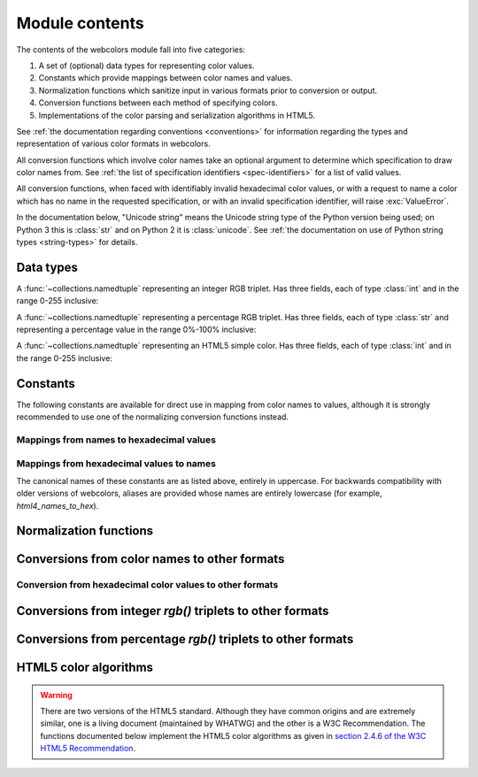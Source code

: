 .. module:: webcolors

.. _contents:


Module contents
===============

The contents of the webcolors module fall into five categories:

1. A set of (optional) data types for representing color values.

2. Constants which provide mappings between color names and values.

3. Normalization functions which sanitize input in various formats
   prior to conversion or output.

4. Conversion functions between each method of specifying colors.

5. Implementations of the color parsing and serialization algorithms
   in HTML5.

See :ref:`the documentation regarding conventions <conventions>` for
information regarding the types and representation of various color
formats in webcolors.

All conversion functions which involve color names take an optional
argument to determine which specification to draw color names
from. See :ref:`the list of specification identifiers
<spec-identifiers>` for a list of valid values.

All conversion functions, when faced with identifiably invalid
hexadecimal color values, or with a request to name a color which has
no name in the requested specification, or with an invalid
specification identifier, will raise :exc:`ValueError`.

In the documentation below, "Unicode string" means the Unicode string
type of the Python version being used; on Python 3 this is
:class:`str` and on Python 2 it is :class:`unicode`. See :ref:`the
documentation on use of Python string types <string-types>` for
details.


Data types
----------

.. class:: IntegerRGB

   A :func:`~collections.namedtuple` representing an integer RGB
   triplet. Has three fields, each of type :class:`int` and in the
   range 0-255 inclusive:

   .. attribute:: red

      The red portion of the color value.

   .. attribute:: green

      The red portion of the color value.

   .. attribute:: blue

      The red portion of the color value.

.. class:: PercentRGB

   A :func:`~collections.namedtuple` representing a percentage RGB
   triplet. Has three fields, each of type :class:`str` and
   representing a percentage value in the range 0%-100% inclusive:

   .. attribute:: red

      The red portion of the color value.

   .. attribute:: green

      The red portion of the color value.

   .. attribute:: blue

      The red portion of the color value.

.. class:: HTML5SimpleColor

   A :func:`~collections.namedtuple` representing an HTML5 simple
   color. Has three fields, each of type :class:`int` and in the range
   0-255 inclusive:

   .. attribute:: red

      The red portion of the color value.

   .. attribute:: green

      The red portion of the color value.

   .. attribute:: blue

      The red portion of the color value.


Constants
---------

The following constants are available for direct use in mapping from
color names to values, although it is strongly recommended to use one
of the normalizing conversion functions instead.


Mappings from names to hexadecimal values
~~~~~~~~~~~~~~~~~~~~~~~~~~~~~~~~~~~~~~~~~

.. data:: HTML4_NAMES_TO_HEX

   A :class:`dict` whose keys are the normalized names of the sixteen
   named HTML 4 colors, and whose values are the normalized
   hexadecimal values of those colors.

.. data:: CSS2_NAMES_TO_HEX

   An alias for :data:`~webcolors.HTML4_NAMES_TO_HEX`, as CSS 2
   defined the same set of colors.

.. data:: CSS21_NAMES_TO_HEX

   A :class:`dict` whose keys are the normalized names of the
   seventeen named CSS 2.1 colors, and whose values are the normalized
   hexadecimal values of those colors (sixteen of these are identical
   to HTML 4 and CSS 2; the seventeenth color is `orange`, added in
   CSS 2.1).

.. data:: CSS3_NAMES_TO_HEX

   A :class:`dict` whose keys are the normalized names of the 147
   named CSS 3 colors, and whose values are the normalized hexadecimal
   values of those colors. These colors are also identical to the 147
   named colors of SVG.


Mappings from hexadecimal values to names
~~~~~~~~~~~~~~~~~~~~~~~~~~~~~~~~~~~~~~~~~

.. data:: HTML4_HEX_TO_NAMES

   A :class:`dict` whose keys are the normalized hexadecimal values of
   the sixteen named HTML 4 colors, and whose values are the
   corresponding normalized names.

.. data:: CSS2_HEX_TO_NAMES

   An alias for :data:`~webcolors.HTML4_HEX_TO_NAMES`.

.. data:: CSS21_HEX_TO_NAMES

   A :class:`dict` whose keys are the normalized hexadecimal values of
   the seventeen named CSS 2.1 colors, and whose values are the
   corresponding normalized names.

.. data:: CSS3_HEX_TO_NAMES

   A :class:`dict` whose keys are the normalized hexadecimal values of
   the 147 names CSS 3 colors, and whose values are the corresponding
   normalized names.

The canonical names of these constants are as listed above, entirely
in uppercase. For backwards compatibility with older versions of
webcolors, aliases are provided whose names are entirely lowercase
(for example, `html4_names_to_hex`).


Normalization functions
-----------------------

.. function:: normalize_hex(hex_value)

   Normalize a hexadecimal color value to a string consisting of the
   character `#` followed by six lowercase hexadecimal digits (what
   HTML5 terms a "valid lowercase simple color").

   If the supplied value cannot be interpreted as a hexadecimal color
   value, `ValueError` is raised. See :ref:`the conventions used by
   this module <conventions>` for information on acceptable formats
   for hexadecimal values.

   Examples::

       >>> normalize_hex(u'#0099cc')
       '#0099cc'
       >>> normalize_hex(u'#0099CC')
       '#0099cc'
       >>> normalize_hex(u'#09c')
       '#0099cc'
       >>> normalize_hex(u'#09C')
       '#0099cc'
       >>> normalize_hex(u'#0099gg')
       Traceback (most recent call last):
           ...
       ValueError: '#0099gg' is not a valid hexadecimal color value.
       >>> normalize_hex(u'0099cc')
       Traceback (most recent call last):
           ...
       ValueError: '0099cc' is not a valid hexadecimal color value.

   :param str hex_value: The hexadecimal color value to normalize.
   :rtype: str
   :raises ValueError: when the input is not a valid hexadecimal color value.

.. function:: normalize_integer_triplet(rgb_triplet)

    Normalize an integer `rgb()` triplet so that all values are
    within the range 0..255.

    Examples::

        >>> normalize_integer_triplet((128, 128, 128))
        IntegerRGB(red=128, green=128, blue=128)
        >>> normalize_integer_triplet((0, 0, 0))
        IntegerRGB(red=0, green=0, blue=0)
        >>> normalize_integer_triplet((255, 255, 255))
        IntegerRGB(red=255, green=255, blue=255)
        >>> normalize_integer_triplet((270, -20, -0))
        IntegerRGB(red=255, green=0, blue=0)
    
    :param tuple rgb_triplet: The integer `rgb()` triplet to normalize.
    :rtype: IntegerRGB

.. function:: normalize_percent_triplet(rgb_triplet)

    Normalize a percentage `rgb()` triplet to that all values are
    within the range 0%..100%.

    Examples::

        >>> normalize_percent_triplet((u'50%', u'50%', u'50%'))
        PercentRGB(red=u'50%', green=u'50%', blue=u'50%')
        >>> normalize_percent_triplet((u'0%', u'100%', u'0%'))
        PercentRGB(red=u'0%', green=u'100%', blue=u'0%')
        >>> normalize_percent_triplet((u'-10%', u'-0%', u'500%'))
        PercentRGB(red=u'0%', green=u'0%', blue=u'100%')
    
    :param tuple rgb_triplet: The percentage `rgb()` triplet to normalize.
    :rtype: PercentRGB


Conversions from color names to other formats
---------------------------------------------

.. function:: name_to_hex(name, spec=u'css3')

   Convert a color name to a normalized hexadecimal color value.

   The color name will be normalized to lower-case before being looked
   up.

   Examples::

       >>> name_to_hex(u'white')
       u'#ffffff'
       >>> name_to_hex(u'navy')
       u'#000080'
       >>> name_to_hex(u'goldenrod')
       u'#daa520'
       >>> name_to_hex(u'goldenrod', spec=u'html4')
       Traceback (most recent call last):
           ...
       ValueError: 'goldenrod' is not defined as a named color in html4.

   :param str name: The color name to convert.
   :param str spec: The specification from which to draw the list of color
      names; valid values are `'html4'`, `'css2'`, `'css21'` and
      `'css3'`. Default is `'css3'`.
   :rtype: str
   :raises ValueError: when the given name has no definition in the given spec.


.. function:: name_to_rgb(name, spec=u'css3')

   Convert a color name to a 3-:class:`tuple` of :class:`int` suitable for use in
   an `rgb()` triplet specifying that color.

   The color name will be normalized to lower-case before being looked
   up.

   Examples::

       >>> name_to_rgb(u'white')
       IntegerRGB(red=255, green=255, blue=255)
       >>> name_to_rgb(u'navy')
       IntegerRGB(red=0, green=0, blue=128)
       >>> name_to_rgb(u'goldenrod')
       IntegerRGB(red=218, green=165, blue=32)

   :param str name: The color name to convert.
   :param str spec: The specification from which to draw the list of color
      names; valid values are `'html4'`, `'css2'`, `'css21'` and
      `'css3'`. Default is `'css3'`.
   :rtype: IntegerRGB
   :raises ValueError: when the given name has no definition in the given spec.


.. function:: name_to_rgb_percent(name, spec=u'css3')

   Convert a color name to a 3-:class:`tuple` of percentages suitable for use
   in an `rgb()` triplet specifying that color.

   The color name will be normalized to lower-case before being looked
   up.

   Examples::

       >>> name_to_rgb_percent(u'white')
       PercentRGB(red=u'100%', green=u'100%', blue=u'100%')
       >>> name_to_rgb_percent(u'navy')
       PercentRGB(red=u'0%', green=u'0%', blue=u'50%')
       >>> name_to_rgb_percent(u'goldenrod')
       PercentRGB(red=u'85.49%', green=u'64.71%', blue=u'12.5%')

   :param str name: The color name to convert.
   :param str spec: The specification from which to draw the list of color
      names; valid values are `'html4'`, `'css2'`, `'css21'` and
      `'css3'`. Default is `'css3'`.
   :rtype: PercentRGB
   :raises ValueError: when the given name has no definition in the given spec.


Conversion from hexadecimal color values to other formats
~~~~~~~~~~~~~~~~~~~~~~~~~~~~~~~~~~~~~~~~~~~~~~~~~~~~~~~~~

.. function:: hex_to_name(hex_value, spec=u'css3')

   Convert a hexadecimal color value to its corresponding normalized
   color name, if any such name exists.

   The hexadecimal value will be normalized before being looked up.

   Examples::

       >>> hex_to_name(u'#ffffff')
       u'white'
       >>> hex_to_name(u'#fff')
       u'white'
       >>> hex_to_name(u'#000080')
       u'navy'
       >>> hex_to_name(u'#daa520')
       u'goldenrod'
       >>> hex_to_name(u'#daa520', spec=u'html4')
       Traceback (most recent call last):
           ...
       ValueError: '#daa520' has no defined color name in html4.

   :param str hex_value: The hexadecimal color value to convert.
   :param str spec: The specification from which to draw the list of color
      names; valid values are `'html4'`, `'css2'`, `'css21'` and
      `'css3'`. Default is `'css3'`.
   :rtype: str
   :raises ValueError: when the given color has no name in the given spec.

.. function:: hex_to_rgb(hex_value)

   Convert a hexadecimal color value to a 3-:class:`tuple` of :class:`int` suitable
   for use in an `rgb()` triplet specifying that color.

   The hexadecimal value will be normalized before being converted.

   Examples::

       >>> hex_to_rgb(u'#fff')
       IntegerRGB(red=255, green=255, blue=255)
       >>> hex_to_rgb(u'#000080')
       IntegerRGB(red=0, green=0, blue=128)

   :param str hex_value: The hexadecimal color value to convert.
   :rtype: IntegerRGB


.. function:: hex_to_rgb_percent(hex_value)

   Convert a hexadecimal color value to a 3-:class:`tuple` of percentages
   suitable for use in an `rgb()` triplet representing that color.

   The hexadecimal value will be normalized before being converted.

   Examples::

       >>> hex_to_rgb_percent(u'#ffffff')
       PercentRGB(red=u'100%', green=u'100%', blue=u'100%')
       >>> hex_to_rgb_percent(u'#000080')
       PercentRGB(red=u'0%', green=u'0%', blue=u'50%')

   :param str hex_value: The hexadecimal color value to convert.
   :rtype: PercentRGB


Conversions from integer `rgb()` triplets to other formats
------------------------------------------------------------

.. function:: rgb_to_name(rgb_triplet, spec=u'css3')

   Convert a 3-:class:`tuple` of :class:`int`, suitable for use in an `rgb()`
   color triplet, to its corresponding normalized color name, if any
   such name exists.

   To determine the name, the triplet will be converted to a
   normalized hexadecimal value.

   Examples::

       >>> rgb_to_name((255, 255, 255))
       u'white'
       >>> rgb_to_name((0, 0, 128))
       u'navy'

   :param rgb_triplet: The `rgb()` triplet
   :type rgb_triplet: 3-:class:`tuple` of :class:`int`, or :class:`IntegerRGB`
   :param str spec: The specification from which to draw the list of color
      names; valid values are `'html4'`, `'css2'`, `'css21'` and
      `'css3'`. Default is `'css3'`.
   :rtype: str
   :raises ValueError: when the given color has no name in the given spec.


.. function:: rgb_to_hex(rgb_triplet)

   Convert a 3-:class:`tuple` of :class:`int`, suitable for use in an `rgb()`
   color triplet, to a normalized hexadecimal value for that color.

   Examples::

       >>> rgb_to_hex((255, 255, 255))
       u'#ffffff'
       >>> rgb_to_hex((0, 0, 128))
       u'#000080'

   :param rgb_triplet: The `rgb()` triplet.
   :type rgb_triplet: 3-:class:`tuple` of :class:`int`, or :class:`IntegerRGB`
   :rtype: str


.. function:: rgb_to_rgb_percent(rgb_triplet)

   Convert a 3-:class:`tuple` of :class:`int`, suitable for use in an `rgb()`
   color triplet, to a 3-:class:`tuple` of percentages suitable for use in
   representing that color.

   This function makes some trade-offs in terms of the accuracy of the
   final representation; for some common integer values, special-case
   logic is used to ensure a precise result (e.g., integer 128 will
   always convert to '50%', integer 32 will always convert to
   '12.5%'), but for all other values a standard Python `float` is
   used and rounded to two decimal places, which may result in a loss
   of precision for some values.

   Examples::

       >>> rgb_to_rgb_percent((255, 255, 255))
       PercentRGB(red=u'100%', green=u'100%', blue=u'100%')
       >>> rgb_to_rgb_percent((0, 0, 128))
       PercentRGB(red=u'0%', green=u'0%', blue=u'50%')
       >>> rgb_to_rgb_percent((218, 165, 32))
       PercentRGB(red=u'85.49%', green=u'64.71%', blue=u'12.5%')

   :param rgb_triplet: The `rgb()` triplet.
   :type rgb_triplet: 3-:class:`tuple` of :class:`int`, or :class:`IntegerRGB`
   :rtype: PercentRGB


Conversions from percentage `rgb()` triplets to other formats
---------------------------------------------------------------

.. function:: rgb_percent_to_name(rgb_percent_triplet, spec=u'css3')

   Convert a 3-:class:`tuple` of percentages, suitable for use in an `rgb()`
   color triplet, to its corresponding normalized color name, if any
   such name exists.

   To determine the name, the triplet will be converted to a
   normalized hexadecimal value.

   Examples::

       >>> rgb_percent_to_name((u'100%', u'100%', u'100%'))
       u'white'
       >>> rgb_percent_to_name((u'0%', u'0%', u'50%'))
       u'navy'
       >>> rgb_percent_to_name((u'85.49%', u'64.71%', u'12.5%'))
       u'goldenrod'

   :param rgb_percent_triplet: The `rgb()` triplet. 
   :type rgb_percent_triplet: 3-:class:`tuple` of :class:`str`, or :class:`PercentRGB`
   :param str spec: The specification from which to draw the list of color
       names; valid values are `'html4'`, `'css2'`, `'css21'`
       and `'css3'`. Default is `'css3'`.
   :rtype: str
   :raises ValueError: when the given color has no name in the given spec.


.. function:: rgb_percent_to_hex(rgb_percent_triplet)

   Convert a 3-:class:`tuple` of percentages, suitable for use in an `rgb()`
   color triplet, to a normalized hexadecimal color value for that
   color.

   Examples::

       >>> rgb_percent_to_hex((u'100%', u'100%', u'0%'))
       u'#ffff00'
       >>> rgb_percent_to_hex((u'0%', u'0%', u'50%'))
       u'#000080'
       >>> rgb_percent_to_hex((u'85.49%', u'64.71%', u'12.5%'))
       u'#daa520'

   :param rgb_percent_triplet: The `rgb()` triplet.
   :type rgb_percent_triplet: 3-:class:`tuple` of :class:`str`, or :class:`PercentRGB`
   :rtype: `str`

.. function:: rgb_percent_to_rgb(rgb_percent_triplet)

   Convert a 3-:class:`tuple` of percentages, suitable for use in an `rgb()`
   color triplet, to a 3-:class:`tuple` of :class:`int` suitable for use in
   representing that color.

   Some precision may be lost in this conversion. See the note
   regarding precision for :func:`~webcolors.rgb_to_rgb_percent` for
   details.

   Examples::

       >>> rgb_percent_to_rgb((u'100%', u'100%', u'100%'))
       IntegerRGB(red=255, green=255, blue=255)
       >>> rgb_percent_to_rgb((u'0%', u'0%', u'50%'))
       IntegerRGB(red=0, green=0, blue=128)
       >>> rgb_percent_to_rgb((u'85.49%', u'64.71%', u'12.5%'))
       IntegerRGB(red=218, green=165, blue=32)

   :param rgb_percent_triplet: The `rgb()` triplet.
   :type rgb_percent_triplet: 3-:class:`tuple` of :class:`str`, or :class:`PercentRGB`
   :rtype: IntegerRGB


HTML5 color algorithms
----------------------

.. warning:: There are two versions of the HTML5 standard. Although
   they have common origins and are extremely similar, one is a living
   document (maintained by WHATWG) and the other is a W3C
   Recommendation. The functions documented below implement the HTML5
   color algorithms as given in `section 2.4.6 of the W3C HTML5
   Recommendation
   <http://www.w3.org/TR/html5/infrastructure.html#colors>`_.

.. function:: html5_parse_simple_color(input)

   Apply the HTML5 simple color parsing algorithm.

   Note that `input` *must* be a Unicode string -- on Python 2,
   bytestrings will not be accepted.

   Examples::

       >>> html5_parse_simple_color(u'#ffffff')
       HTML5SimpleColor(red=255, green=255, blue=255)
       >>> html5_parse_simple_color(u'#fff')
       Traceback (most recent call last):
           ...
       ValueError: An HTML5 simple color must be a string exactly seven characters long.

   :param input: The color to parse.
   :type input: seven-character `str` on Python 3, `unicode` on
       Python 2, which must consist of exactly the character `#`
       followed by six hexadecimal digits
   :rtype: HTML5SimpleColor
   :raises ValueError: when the given input is not a hexadecimal Unicode string of length 7


.. function:: html5_serialize_simple_color(simple_color)

   Apply the HTML5 simple color serialization algorithm.

   Examples::

       >>> html5_serialize_simple_color((0, 0, 0))
       u'#000000'
       >>> html5_serialize_simple_color((255, 255, 255))
       u'#ffffff'

   :param simple_color: The color to serialize.
   :type simple_color: 3-:class:`tuple` of :class:`int`, each in the range 0..255,
      or :class:`IntegerRGB`
   :rtype: A valid lowercase simple color, which is a Unicode string
      exactly seven characters long, beginning with `#` and followed
      by six lowercase hexadecimal digits.


.. function:: html5_parse_legacy_color(input)

   Apply the HTML5 legacy color parsing algorithm.

   Note that, since this algorithm is intended to handle many types of
   malformed color values present in real-world Web documents, it is
   *extremely* forgiving of input, but the results of parsing inputs
   with high levels of "junk" (i.e., text other than a color value)
   may be surprising.

   Note also that `input` *must* be a Unicode string -- on Python 2,
   bytestrings will not be accepted.

   Examples::

       >>> html5_parse_legacy_color(u'black')
       HTML5SimpleColor(red=0, green=0, blue=0)
       >>> html5_parse_legacy_color(u'chucknorris')
       HTML5SimpleColor(red=192, green=0, blue=0)
       >>> html5_parse_legacy_color(u'Window')
       HTML5SimpleColor(red=0, green=13, blue=0)

   :param input: The color to parse.
   :type input: `str` on Python 3, `unicode` on Python 2
   :rtype: HTML5SimpleColor